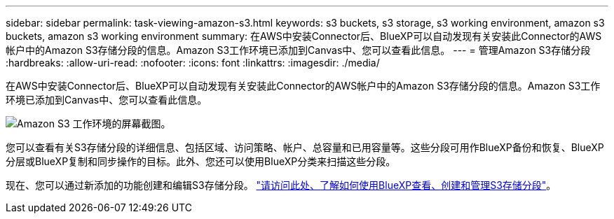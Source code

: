 ---
sidebar: sidebar 
permalink: task-viewing-amazon-s3.html 
keywords: s3 buckets, s3 storage, s3 working environment, amazon s3 buckets, amazon s3 working environment 
summary: 在AWS中安装Connector后、BlueXP可以自动发现有关安装此Connector的AWS帐户中的Amazon S3存储分段的信息。Amazon S3工作环境已添加到Canvas中、您可以查看此信息。 
---
= 管理Amazon S3存储分段
:hardbreaks:
:allow-uri-read: 
:nofooter: 
:icons: font
:linkattrs: 
:imagesdir: ./media/


[role="lead"]
在AWS中安装Connector后、BlueXP可以自动发现有关安装此Connector的AWS帐户中的Amazon S3存储分段的信息。Amazon S3工作环境已添加到Canvas中、您可以查看此信息。

image:screenshot-amazon-s3-we.png["Amazon S3 工作环境的屏幕截图。"]

您可以查看有关S3存储分段的详细信息、包括区域、访问策略、帐户、总容量和已用容量等。这些分段可用作BlueXP备份和恢复、BlueXP分层或BlueXP复制和同步操作的目标。此外、您还可以使用BlueXP分类来扫描这些分段。

现在、您可以通过新添加的功能创建和编辑S3存储分段。 https://docs.netapp.com/us-en/bluexp-s3-storage/index.html["请访问此处、了解如何使用BlueXP查看、创建和管理S3存储分段"^]。
